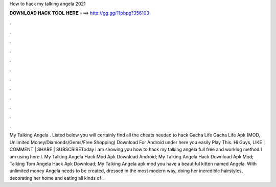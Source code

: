 How to hack my talking angela 2021

𝐃𝐎𝐖𝐍𝐋𝐎𝐀𝐃 𝐇𝐀𝐂𝐊 𝐓𝐎𝐎𝐋 𝐇𝐄𝐑𝐄 ===> http://gg.gg/11pbpg?356103

.

.

.

.

.

.

.

.

.

.

.

.

My Talking Angela . Listed below you will certainly find all the cheats needed to hack Gacha Life Gacha Life Apk (MOD, Unlimited Money/Diamonds/Gems/Free Shopping) Download For Android under here you easily Play This. Hi Guys, LIKE | COMMENT | SHARE | SUBSCRIBEToday i am showing you how to hack my talking angela full free and working method.I am using here l. My Talking Angela Hack Mod Apk Download Android; My Talking Angela Hack Download Apk Mod; Talking Tom Angela Hack Apk Download; My Talking Angela apk mod you have a beautiful kitten named Angela. With unlimited money Angela needs to be created, dressed in the most modern way, doing her incredible hairstyles, decorating her home and eating all kinds of .